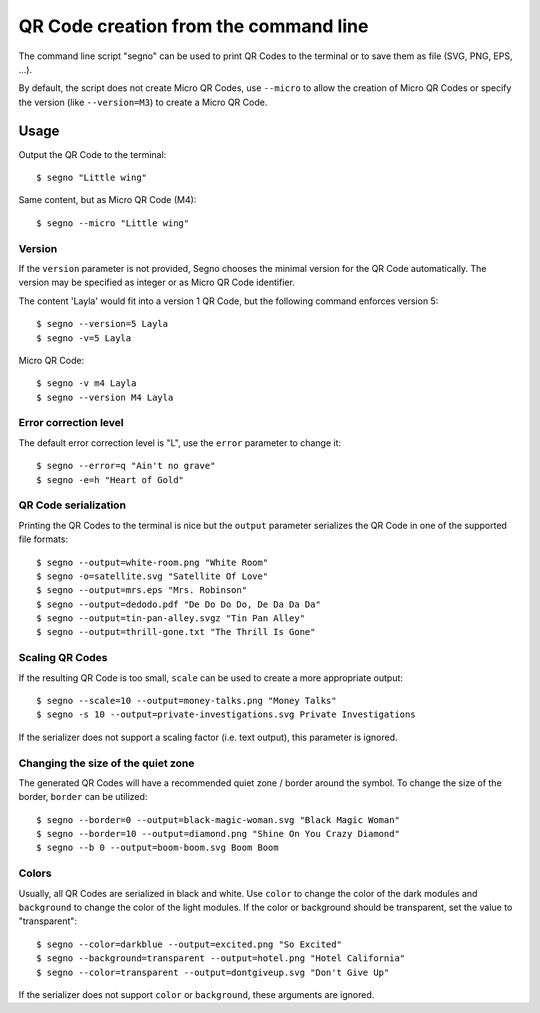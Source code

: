QR Code creation from the command line
======================================

The command line script "segno" can be used to print QR Codes to the
terminal or to save them as file (SVG, PNG, EPS, ...).

By default, the script does not create Micro QR Codes, use ``--micro`` to
allow the creation of Micro QR Codes or specify the version (like ``--version=M3``)
to create a Micro QR Code.


Usage
-----

Output the QR Code to the terminal::

    $ segno "Little wing"


Same content, but as Micro QR Code (M4)::

    $ segno --micro "Little wing"


Version
^^^^^^^

If the ``version`` parameter is not provided, Segno chooses the minimal version
for the QR Code automatically. The version may be specified as integer or as
Micro QR Code identifier.

The content 'Layla' would fit into a version 1 QR Code, but the following command
enforces version 5::

    $ segno --version=5 Layla
    $ segno -v=5 Layla


Micro QR Code::

    $ segno -v m4 Layla
    $ segno --version M4 Layla


Error correction level
^^^^^^^^^^^^^^^^^^^^^^

The default error correction level is "L", use the ``error`` parameter to change
it::

    $ segno --error=q "Ain't no grave"
    $ segno -e=h "Heart of Gold"


QR Code serialization
^^^^^^^^^^^^^^^^^^^^^

Printing the QR Codes to the terminal is nice but the ``output`` parameter
serializes the QR Code in one of the supported file formats::

    $ segno --output=white-room.png "White Room"
    $ segno -o=satellite.svg "Satellite Of Love"
    $ segno --output=mrs.eps "Mrs. Robinson"
    $ segno --output=dedodo.pdf "De Do Do Do, De Da Da Da"
    $ segno --output=tin-pan-alley.svgz "Tin Pan Alley"
    $ segno --output=thrill-gone.txt "The Thrill Is Gone"


Scaling QR Codes
^^^^^^^^^^^^^^^^

If the resulting QR Code is too small, ``scale`` can be used to create a more
appropriate output::

    $ segno --scale=10 --output=money-talks.png "Money Talks"
    $ segno -s 10 --output=private-investigations.svg Private Investigations

If the serializer does not support a scaling factor (i.e. text output), this
parameter is ignored.


Changing the size of the quiet zone
^^^^^^^^^^^^^^^^^^^^^^^^^^^^^^^^^^^

The generated QR Codes will have a recommended quiet zone / border around the
symbol. To change the size of the border, ``border`` can be utilized::

    $ segno --border=0 --output=black-magic-woman.svg "Black Magic Woman"
    $ segno --border=10 --output=diamond.png "Shine On You Crazy Diamond"
    $ segno --b 0 --output=boom-boom.svg Boom Boom


Colors
^^^^^^

Usually, all QR Codes are serialized in black and white. Use ``color``
to change the color of the dark modules and ``background`` to change the
color of the light modules. If the color or background should be transparent,
set the value to "transparent"::

    $ segno --color=darkblue --output=excited.png "So Excited"
    $ segno --background=transparent --output=hotel.png "Hotel California"
    $ segno --color=transparent --output=dontgiveup.svg "Don't Give Up"

If the serializer does not support ``color`` or ``background``, these arguments
are ignored.

